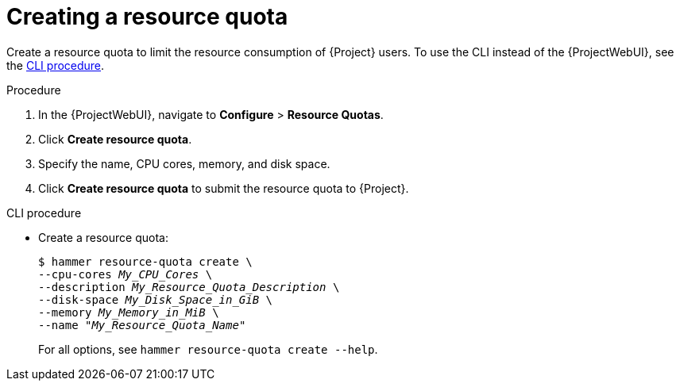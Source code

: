 [id="creating-a-resource-quota"]
= Creating a resource quota

Create a resource quota to limit the resource consumption of {Project} users.
To use the CLI instead of the {ProjectWebUI}, see the xref:cli-creating-a-resource-quota[].

.Procedure
. In the {ProjectWebUI}, navigate to *Configure* > *Resource Quotas*.
. Click *Create resource quota*.
. Specify the name, CPU cores, memory, and disk space.
. Click *Create resource quota* to submit the resource quota to {Project}.

[id="cli-creating-a-resource-quota"]
.CLI procedure
* Create a resource quota:
+
[options="nowrap", subs="verbatim,quotes,attributes"]
----
$ hammer resource-quota create \
--cpu-cores _My_CPU_Cores_ \
--description _My_Resource_Quota_Description_ \
--disk-space _My_Disk_Space_in_GiB_ \
--memory _My_Memory_in_MiB_ \
--name "_My_Resource_Quota_Name_"
----
+
For all options, see `hammer resource-quota create --help`.
